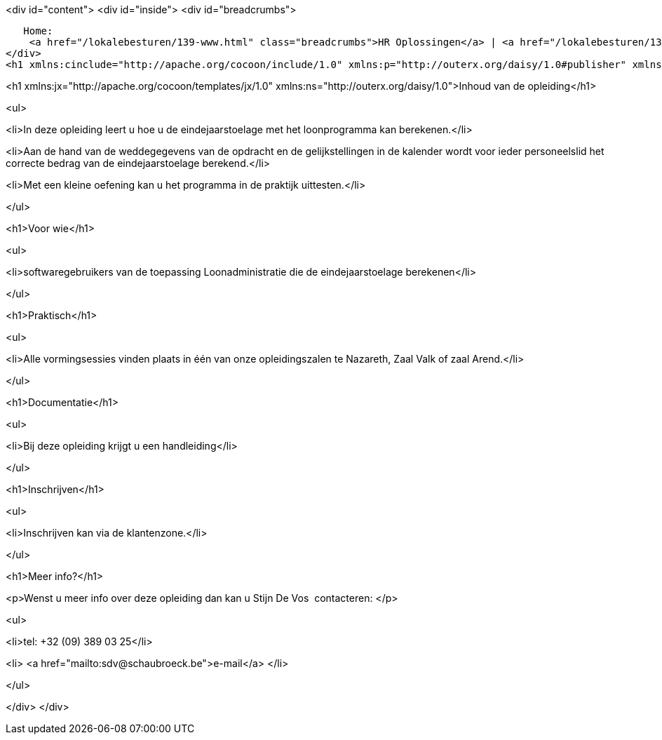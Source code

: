 <div id="content">
<div id="inside">
<div id="breadcrumbs">
     
   Home:
    <a href="/lokalebesturen/139-www.html" class="breadcrumbs">HR Oplossingen</a> | <a href="/lokalebesturen/139-www/271-www.html" class="breadcrumbs">Opleidingen</a> | <a href="/lokalebesturen/139-www/271-www/419-www.html" class="breadcrumbs">Softwaretoepassingen</a> | <a href="/lokalebesturen/139-www/271-www/419-www/514-www.html" class="breadcrumbs">Loonadministratie</a>
</div>
<h1 xmlns:cinclude="http://apache.org/cocoon/include/1.0" xmlns:p="http://outerx.org/daisy/1.0#publisher" xmlns:lt="http://outerx.org/daisy/1.0#linktransformer" xmlns:einclude="http://outerx.org/daisy/1.0#externalinclude" id="dsy496-www" class="daisy-document-name">Eindejaarstoelage</h1>


<h1 xmlns:jx="http://apache.org/cocoon/templates/jx/1.0" xmlns:ns="http://outerx.org/daisy/1.0">Inhoud van de opleiding</h1>


<ul>

<li>In deze opleiding leert u hoe u de eindejaarstoelage met het loonprogramma
kan berekenen.</li>

<li>Aan de hand van de weddegegevens van de opdracht en de gelijkstellingen in
de kalender wordt voor ieder personeelslid het correcte bedrag van de
eindejaarstoelage berekend.</li>

<li>Met een kleine oefening kan u het programma in de praktijk uittesten.</li>

</ul>


<h1>Voor wie</h1>


<ul>

<li>softwaregebruikers van de toepassing Loonadministratie die de
eindejaarstoelage berekenen</li>

</ul>


<h1>Praktisch</h1>


<ul>

<li>Alle vormingsessies vinden plaats in één van onze opleidingszalen te
Nazareth, Zaal Valk of zaal Arend.</li>

</ul>


<h1>Documentatie</h1>


<ul>

<li>Bij deze opleiding krijgt u een handleiding</li>

</ul>


<h1>Inschrijven</h1>


<ul>

<li>Inschrijven kan&nbsp;via de klantenzone.</li>

</ul>


<h1>Meer info?</h1>


<p>Wenst u meer info over deze opleiding dan kan u Stijn De Vos&nbsp; contacteren:
</p>


<ul>

<li>tel: +32 (09) 389 03 25</li>

<li>
<a href="mailto:sdv@schaubroeck.be">e-mail</a>
</li>

</ul>


</div>
</div>

